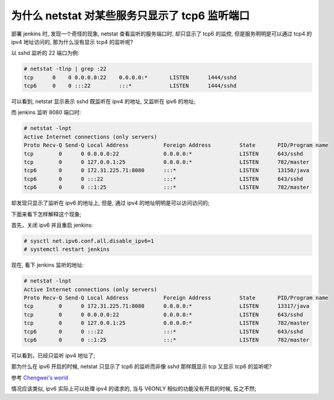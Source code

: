 为什么 netstat 对某些服务只显示了 tcp6 监听端口
======================================================================

部署 jenkins 时, 发现一个奇怪的现象, netstat 查看监听的服务端口时,
却只显示了 tcp6 的监控, 但是服务明明是可以通过 tcp4 的 ipv4 地址访问的,
那为什么没有显示 tcp4 的监听呢?

以 sshd 监听的 22 端口为例:

.. code-block:: shell

   # netstat -tlnp | grep :22
   tcp      0    0 0.0.0.0:22    0.0.0.0:*       LISTEN      1444/sshd
   tcp6     0    0 :::22         :::*            LISTEN      1444/sshd

可以看到, netstat 显示表示 sshd 既监听在 ipv4 的地址, 又监听在 ipv6 的地址;

而 jenkins 监听 8080 端口时:

.. code-block:: shell

   # netstat -lnpt
   Active Internet connections (only servers)
   Proto Recv-Q Send-Q Local Address           Foreign Address         State       PID/Program name    
   tcp        0      0 0.0.0.0:22              0.0.0.0:*               LISTEN      643/sshd            
   tcp        0      0 127.0.0.1:25            0.0.0.0:*               LISTEN      782/master          
   tcp6       0      0 172.31.225.71:8080      :::*                    LISTEN      13150/java          
   tcp6       0      0 :::22                   :::*                    LISTEN      643/sshd            
   tcp6       0      0 ::1:25                  :::*                    LISTEN      782/master

却发现只显示了监听在 ipv6 的地址上, 但是, 通过 ipv4 的地址明明是可以访问访问的;

下面来看下怎样解释这个现象;

首先，关闭 ipv6 并且重启 jenkins:

.. code-block:: shell

   # sysctl net.ipv6.conf.all.disable_ipv6=1
   # systemctl restart jenkins

现在, 看下 jenkins 监听的地址:

.. code-block:: shell

   # netstat -lnpt
   Active Internet connections (only servers)
   Proto Recv-Q Send-Q Local Address           Foreign Address         State       PID/Program name    
   tcp        0      0 172.31.225.71:8080      0.0.0.0:*               LISTEN      13317/java          
   tcp        0      0 0.0.0.0:22              0.0.0.0:*               LISTEN      643/sshd            
   tcp        0      0 127.0.0.1:25            0.0.0.0:*               LISTEN      782/master          
   tcp6       0      0 :::22                   :::*                    LISTEN      643/sshd            
   tcp6       0      0 ::1:25                  :::*                    LISTEN      782/master

可以看到，已经只监听 ipv4 地址了;

那为什么在 ipv6 开启的时候, netstat 只显示了 tcp6 的监听而非像 sshd 那样既显示 tcp 又显示 tcp6 的监听呢?

参考 `Chengwei's world`_ 

情况应该类似, ipv6 实际上可以处理 ipv4 的请求的, 当与 V6ONLY 相似的功能没有开启的时候, 反之不然;


.. _Chengwei's world: http://www.chengweiyang.cn/2017/03/05/why-netstat-not-showup-tcp4-socket/
